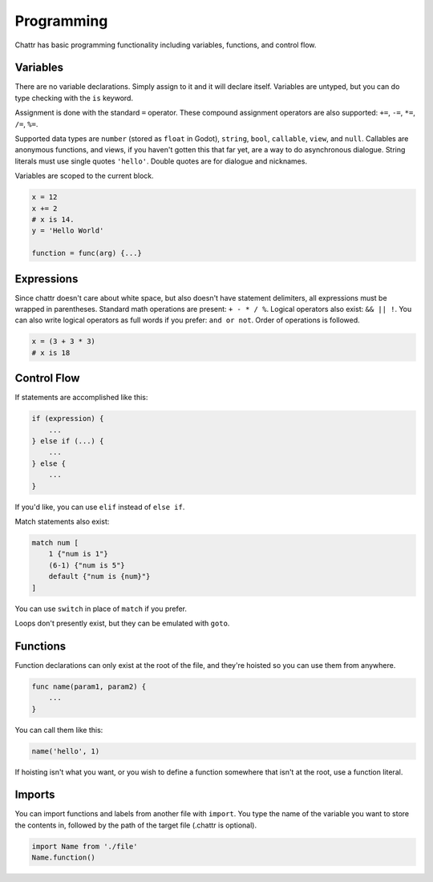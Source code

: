 Programming
===========

Chattr has basic programming functionality
including variables, functions, and control flow.


Variables
---------

There are no variable declarations.
Simply assign to it and it will declare itself.
Variables are untyped, but you can do type checking with
the ``is`` keyword.

Assignment is done with the standard ``=`` operator.
These compound assignment operators are also supported:
``+=``, ``-=``, ``*=``, ``/=``, ``%=``. 

Supported data types are ``number`` (stored as ``float`` in Godot),
``string``, ``bool``, ``callable``, ``view``, and ``null``.
Callables are anonymous functions, and views, if you haven't
gotten this that far yet, are a way to do asynchronous dialogue.
String literals must use single quotes ``'hello'``. Double
quotes are for dialogue and nicknames.

Variables are scoped to the current block.

.. code-block::
    
    x = 12
    x += 2
    # x is 14.
    y = 'Hello World'

    function = func(arg) {...}

Expressions
-----------

Since chattr doesn't care about white space,
but also doesn't have statement delimiters,
all expressions must be wrapped in parentheses.
Standard math operations are present: ``+ - * / %``.
Logical operators also exist: ``&& || !``.
You can also write logical operators as full words
if you prefer: ``and or not``.
Order of operations is followed.

.. code-block::

    x = (3 + 3 * 3)
    # x is 18


Control Flow
------------

If statements are accomplished like this:

.. code-block::

    if (expression) {
        ...
    } else if (...) {
        ...
    } else {
        ...
    }

If you'd like, you can use ``elif`` instead of ``else if``.

Match statements also exist:

.. code-block::

    match num [
        1 {"num is 1"}
        (6-1) {"num is 5"}
        default {"num is {num}"}
    ]

You can use ``switch`` in place of ``match`` if you prefer.

Loops don't presently exist, but they can be emulated with ``goto``.


Functions
---------

Function declarations can only exist at the root of
the file, and they're hoisted so you can use them from anywhere.

.. code-block::

    func name(param1, param2) {
        ...
    }

You can call them like this:

.. code-block::
    
    name('hello', 1)

If hoisting isn't what you want, or you wish to
define a function somewhere that isn't at the root,
use a function literal.


Imports
-------

You can import functions and labels from
another file with ``import``.
You type the name of the variable you want
to store the contents in, followed by
the path of the target file (.chattr is optional).

.. code-block::

    import Name from './file'
    Name.function()
